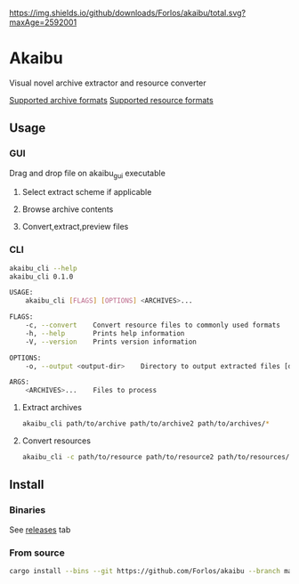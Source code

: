 #+author: Forlos
[[https://github.com/Forlos/akaibu/releases/][https://img.shields.io/github/downloads/Forlos/akaibu/total.svg?maxAge=2592001]]

* Akaibu
Visual novel archive extractor and resource converter

[[./SUPPORTED_ARCHIVES.org][Supported archive formats]]
[[./SUPPORTED_RESOURCES.org][Supported resource formats]]

** Usage
*** GUI
Drag and drop file on akaibu_gui executable
**** Select extract scheme if applicable
 [[./media/gui1.png]]
**** Browse archive contents
 [[./media/gui2.png]]
**** Convert,extract,preview files
 [[./media/gui3.png]]

*** CLI
#+BEGIN_SRC bash
akaibu_cli --help
akaibu_cli 0.1.0

USAGE:
    akaibu_cli [FLAGS] [OPTIONS] <ARCHIVES>...

FLAGS:
    -c, --convert    Convert resource files to commonly used formats
    -h, --help       Prints help information
    -V, --version    Prints version information

OPTIONS:
    -o, --output <output-dir>    Directory to output extracted files [default: ext/]

ARGS:
    <ARCHIVES>...    Files to process
#+END_SRC
**** Extract archives
#+BEGIN_SRC bash
akaibu_cli path/to/archive path/to/archive2 path/to/archives/*
#+END_SRC
**** Convert resources
#+BEGIN_SRC bash
akaibu_cli -c path/to/resource path/to/resource2 path/to/resources/*
#+END_SRC

** Install
*** Binaries
See [[https://github.com/Forlos/akaibu/releases][releases]] tab
*** From source
#+BEGIN_SRC bash
cargo install --bins --git https://github.com/Forlos/akaibu --branch master
#+END_SRC
